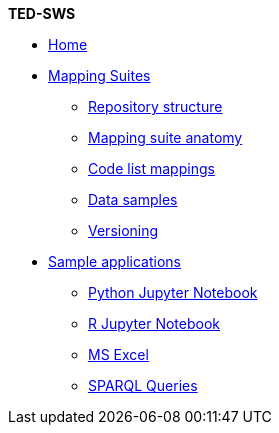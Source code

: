 [.separated]#**TED-SWS**#

* xref:index.adoc[Home]


    * xref:mapping_suite/index.adoc[Mapping Suites]
    ** xref:mapping_suite/repository-structure.adoc[Repository structure]
    ** xref:mapping_suite/mapping-suite-structure.adoc[Mapping suite anatomy]
    ** xref:mapping_suite/code-list-resources.adoc[Code list mappings]
    ** xref:mapping_suite/preparing-test-data.adoc[Data samples]
    ** xref:mapping_suite/versioning.adoc[Versioning]

    * xref:sample_app/index.adoc[Sample applications]
    ** xref:sample_app/jupyter_notebook_python.adoc[Python Jupyter Notebook]
    ** xref:sample_app/jupyter_notebook_r.adoc[R Jupyter Notebook]
    ** xref:sample_app/ms_excel.adoc[MS Excel]
    ** xref:sample_app/sparql_queries.adoc[SPARQL Queries]


